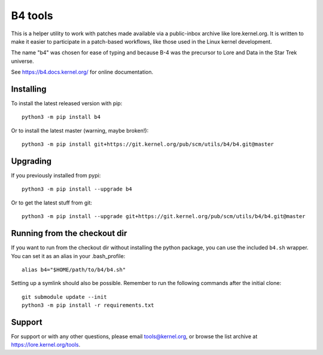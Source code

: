 B4 tools
========
This is a helper utility to work with patches made available via a
public-inbox archive like lore.kernel.org. It is written to make it
easier to participate in a patch-based workflows, like those used in
the Linux kernel development.

The name "b4" was chosen for ease of typing and because B-4 was the
precursor to Lore and Data in the Star Trek universe.

See https://b4.docs.kernel.org/ for online documentation.

Installing
----------
To install the latest released version with pip::

    python3 -m pip install b4

Or to install the latest master (warning, maybe broken!)::

    python3 -m pip install git+https://git.kernel.org/pub/scm/utils/b4/b4.git@master

Upgrading
---------
If you previously installed from pypi::

    python3 -m pip install --upgrade b4

Or to get the latest stuff from git::

    python3 -m pip install --upgrade git+https://git.kernel.org/pub/scm/utils/b4/b4.git@master

Running from the checkout dir
-----------------------------
If you want to run from the checkout dir without installing the python
package, you can use the included ``b4.sh`` wrapper. You can set it as
an alias in your .bash_profile::

    alias b4="$HOME/path/to/b4/b4.sh"

Setting up a symlink should also be possible. Remember to run the
following commands after the initial clone::

    git submodule update --init
    python3 -m pip install -r requirements.txt

Support
-------
For support or with any other questions, please email tools@kernel.org,
or browse the list archive at https://lore.kernel.org/tools.
